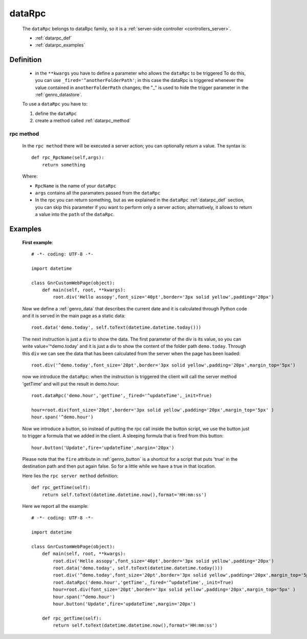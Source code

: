 .. _genro_datarpc:

=======
dataRpc
=======

    The ``dataRpc`` belongs to dataRpc family, so it is a
    :ref:`server-side controller <controllers_server>`.
    
    * :ref:`datarpc_def`
    * :ref:`datarpc_examples`
    
.. _datarpc_def:

Definition
==========
    
    .. automethod:: gnr.web.gnrwebstruct.GnrDomSrc_dojo_11.dataRpc
    
    * in the ``**kwargs`` you have to define a parameter who allows the ``dataRpc`` to be triggered
      To do this, you can use ``_fired='^anotherFolderPath'``; in this case the dataRpc
      is triggered whenever the value contained in ``anotherFolderPath`` changes;
      the "_" is used to hide the trigger parameter in the :ref:`genro_datastore`.
      
    To use a ``dataRpc`` you have to:
      
    #. define the ``dataRpc``
    #. create a method called :ref:`datarpc_method`
      
.. _datarpc_method:
        
rpc method
----------

    In the ``rpc method`` there will be executed a server action;
    you can optionally return a value. The syntax is::
    
      def rpc_RpcName(self,args):
          return something
          
    Where: 
    
    * ``RpcName`` is the name of your ``dataRpc``
    * ``args`` contains all the paramaters passed from the ``dataRpc``
        
    * In the rpc you can return something, but as we explained in the ``dataRpc`` :ref:`datarpc_def`
      section, you can skip this parameter if you want to perform only a server action;
      alternatively, it allows to return a value into the ``path`` of the ``dataRpc``.
    
.. _datarpc_examples:
    
Examples
========

    **First example**::
    
        # -*- coding: UTF-8 -*-
        
        import datetime
        
        class GnrCustomWebPage(object):
            def main(self, root, **kwargs):
                root.div('Hello assopy',font_size='40pt',border='3px solid yellow',padding='20px')
                
    Now we define a :ref:`genro_data` that describes the current date and it is calculated through Python code
    and it is served in the main page as a static data::

                root.data('demo.today', self.toText(datetime.datetime.today()))
                
    The next instruction is just a ``div`` to show the data. The first parameter of the div is its value, so you
    can write value='^demo.today' and it is just a div to show the content of the folder path ``demo.today``.
    Through this ``div`` we can see the data that has been calculated from the server when the page has been loaded::

                root.div('^demo.today',font_size='20pt',border='3px solid yellow',padding='20px',margin_top='5px')

    now we introduce the ``dataRpc``: when the instruction is triggered the client will call the server method
    'getTime' and will put the result in demo.hour::

                root.dataRpc('demo.hour','getTime',_fired='^updateTime',_init=True)
                
                hour=root.div(font_size='20pt',border='3px solid yellow',padding='20px',margin_top='5px' )
                hour.span('^demo.hour')

    Now we introduce a button, so instead of putting the rpc call inside the button script, we use the button
    just to trigger a formula that we added in the client. A sleeping formula that is fired from this button::
    
                hour.button('Update',fire='updateTime',margin='20px')
                
    Please note that the ``fire`` attribute in :ref:`genro_button` is a shortcut for a script that puts 'true' in
    the destination path and then put again false. So for a little while we have a true in that location.
    
    Here lies the ``rpc server method`` definition::
    
            def rpc_getTime(self):
                return self.toText(datetime.datetime.now(),format='HH:mm:ss')
                
    Here we report all the example::
    
        # -*- coding: UTF-8 -*-
        
        import datetime
        
        class GnrCustomWebPage(object):
            def main(self, root, **kwargs):
                root.div('Hello assopy',font_size='40pt',border='3px solid yellow',padding='20px')
                root.data('demo.today', self.toText(datetime.datetime.today()))
                root.div('^demo.today',font_size='20pt',border='3px solid yellow',padding='20px',margin_top='5px')
                root.dataRpc('demo.hour','getTime',_fired='^updateTime',_init=True)
                hour=root.div(font_size='20pt',border='3px solid yellow',padding='20px',margin_top='5px' )
                hour.span('^demo.hour')
                hour.button('Update',fire='updateTime',margin='20px')
                
            def rpc_getTime(self):
                return self.toText(datetime.datetime.now(),format='HH:mm:ss')
                
